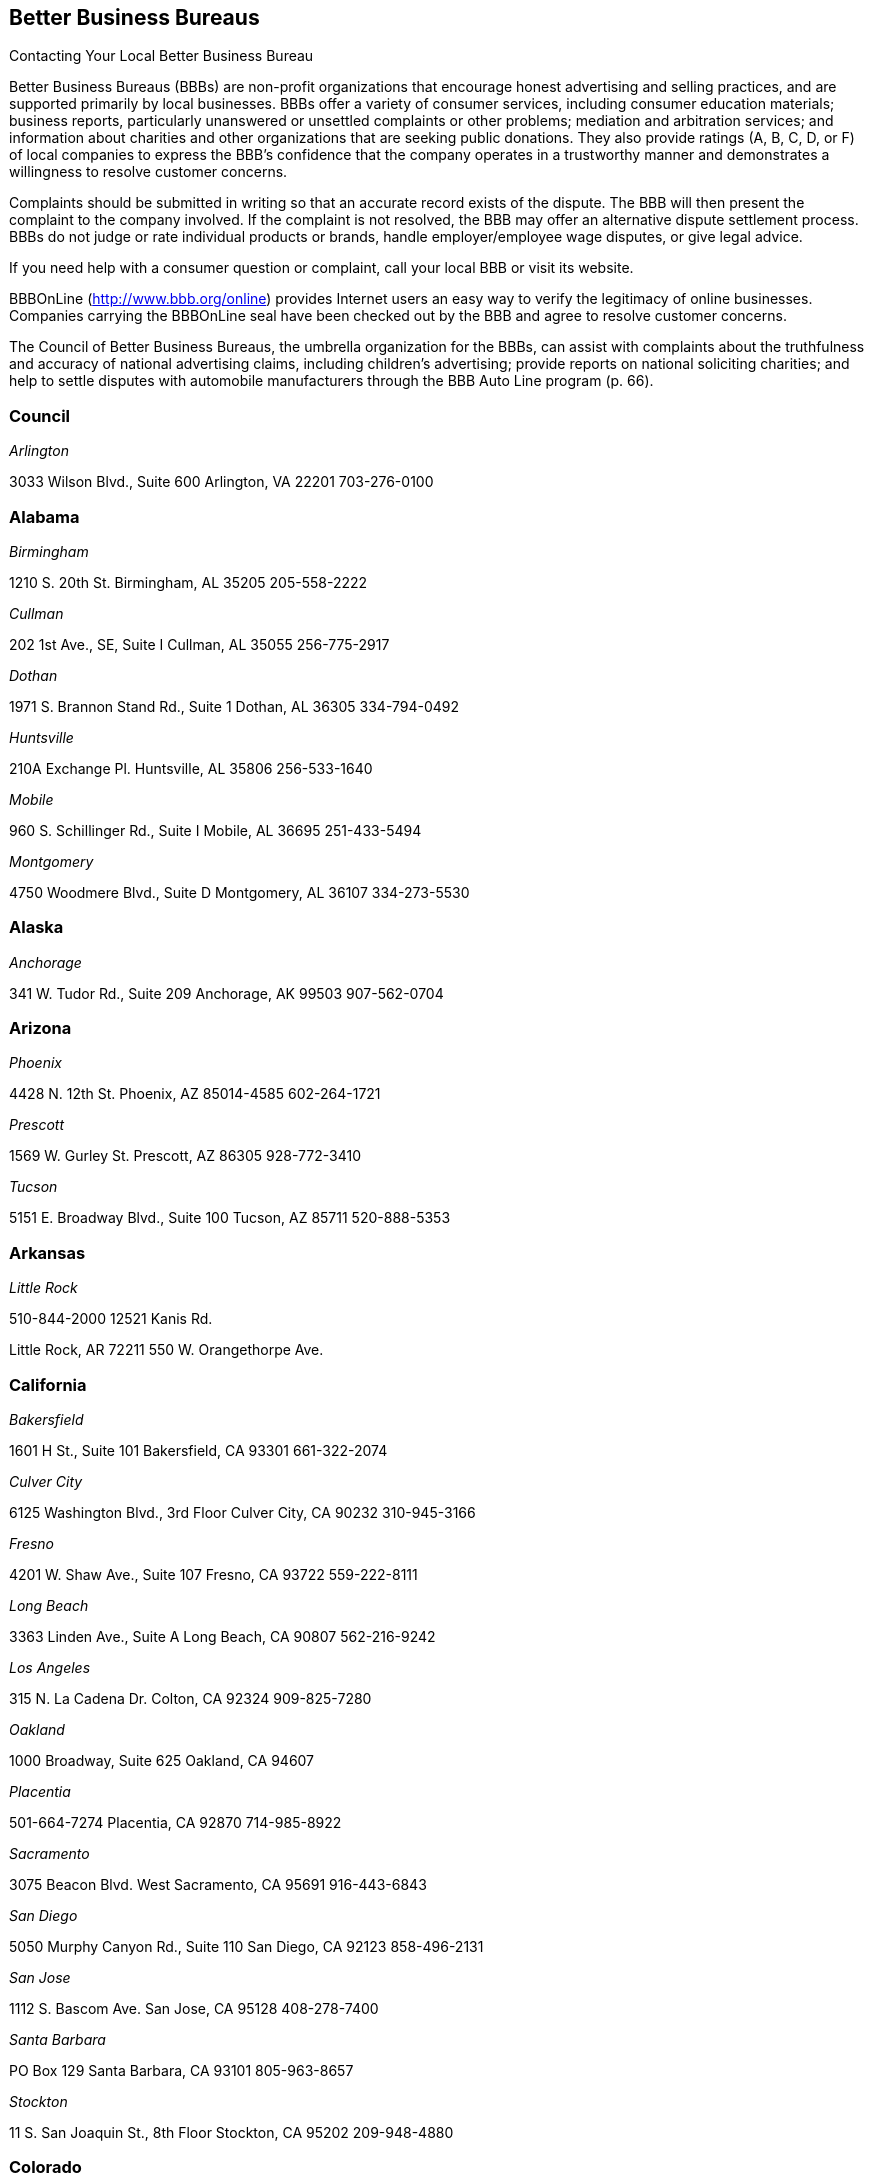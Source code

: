 [[better_business_bureaus]]

== Better Business Bureaus


.Contacting Your Local Better Business Bureau
****
Better Business Bureaus (BBBs) are non-profit organizations  that encourage honest advertising and selling practices, and  are supported primarily by local businesses. BBBs offer a  variety of consumer services, including consumer education  materials; business reports, particularly unanswered or  unsettled complaints or other problems; mediation and arbitration  services; and information about charities and other organizations  that are seeking public donations. They also provide ratings (A,  B, C, D, or F) of local companies to express the BBB&rsquo;s confidence  that the company operates in a trustworthy manner and demonstrates  a willingness to resolve customer concerns. 

Complaints should be submitted in writing so that an accurate  record exists of the dispute. The BBB will then present the  complaint to the company involved. If the complaint is not  resolved, the BBB may offer an alternative dispute settlement  process. BBBs do not judge or rate individual products or brands,  handle employer/employee wage disputes, or give legal advice. 

If you need help with a consumer question or complaint, call  your local BBB or visit its website. 

BBBOnLine (link:$$http://www.bbb.org/online$$[]) provides  Internet users an easy way to verify the legitimacy of online  businesses. Companies carrying the BBBOnLine seal have been  checked out by the BBB and agree to resolve customer concerns. 

The Council of Better Business Bureaus, the umbrella organization  for the BBBs, can assist with complaints about the truthfulness  and accuracy of national advertising claims, including children&rsquo;s  advertising; provide reports on national soliciting charities; and  help to settle disputes with automobile manufacturers through the  BBB Auto Line program (p. 66). 


****



=== Council

_Arlington_ 

3033 Wilson Blvd., Suite 600 Arlington, VA 22201 703-276-0100 


=== Alabama

_Birmingham_ 

1210 S. 20th St. Birmingham, AL 35205 205-558-2222 

_Cullman_ 

202 1st Ave., SE, Suite I Cullman, AL 35055 256-775-2917 

_Dothan_ 

1971 S. Brannon Stand Rd., Suite 1 Dothan, AL 36305 334-794-0492 

_Huntsville_ 

210A Exchange Pl. Huntsville, AL 35806 256-533-1640 

_Mobile_ 

960 S. Schillinger Rd., Suite I Mobile, AL 36695 251-433-5494 

_Montgomery_ 

4750 Woodmere Blvd., Suite D Montgomery, AL 36107 334-273-5530 


=== Alaska

_Anchorage_ 

341 W. Tudor Rd., Suite 209 Anchorage, AK 99503 907-562-0704 


=== Arizona

_Phoenix_ 

4428 N. 12th St. Phoenix, AZ 85014-4585 602-264-1721 

_Prescott_ 

1569 W. Gurley St. Prescott, AZ 86305 928-772-3410 

_Tucson_ 

5151 E. Broadway Blvd., Suite 100 Tucson, AZ 85711 520-888-5353 


=== Arkansas

_Little Rock_ 

510-844-2000 12521 Kanis Rd. 

Little Rock, AR 72211 550 W. Orangethorpe Ave. 


=== California

_Bakersfield_ 

1601 H St., Suite 101 Bakersfield, CA 93301 661-322-2074 

_Culver City_ 

6125 Washington Blvd., 3rd Floor Culver City, CA 90232 310-945-3166 

_Fresno_ 

4201 W. Shaw Ave., Suite 107 Fresno, CA 93722 559-222-8111 

_Long Beach_ 

3363 Linden Ave., Suite A Long Beach, CA 90807 562-216-9242 

_Los Angeles_ 

315 N. La Cadena Dr. Colton, CA 92324 909-825-7280 

_Oakland_ 

1000 Broadway, Suite 625 Oakland, CA 94607 

_Placentia_ 

501-664-7274 Placentia, CA 92870 714-985-8922 

_Sacramento_ 

3075 Beacon Blvd. West Sacramento, CA 95691 916-443-6843 

_San Diego_ 

5050 Murphy Canyon Rd., Suite 110 San Diego, CA 92123 858-496-2131 

_San Jose_ 

1112 S. Bascom Ave. San Jose, CA 95128 408-278-7400 

_Santa Barbara_ 

PO Box 129 Santa Barbara, CA 93101 805-963-8657 

_Stockton_ 

11 S. San Joaquin St., 8th Floor Stockton, CA 95202 209-948-4880 


=== Colorado

_Colorado Springs_ 

25 N. Wahsatch Ave. Colorado Springs, CO 80903 719-636-1155 

_Denver_ 

1020 Cherokee St. Denver, CO 80204-4039 303-758-2100 

_Fort Collins_ 

8020 S. County Rd. 5, #100 Fort Collins, CO 80528 970-484-1348 


=== Connecticut

_Wallingford_ 

706-210-7676 94 S. Turnpike Rd. Wallingford, CT 06492-4322 500 12th St. 


=== Delaware

_Wilmington_ 

60 Reads Way New Castle, DE 19720 302-221-5255 


=== District Of Columbia

_Washington_ 

1411 K St., NW, Suite 1000 Washington, DC 20005-3404 202-393-8000


=== Florida

_Clearwater_ 

2655 McCormick Dr. Clearwater, FL 33759 727-535-5522 

_Jacksonville_ 

4417 Beach Blvd., Suite 202 Jacksonville, FL 32207 904-721-2288 

_Miami_ 

14750 N.W. 77 Ct., Suite 317 Miami Lakes, FL 33016 305-827-5363 

_Orlando_ 

1600 S. Grant St. Longwood, FL 32750 407-621-3300 

_Pensacola_ 

912 E. Gadsden St. Pensacola, FL 32501 850-429-0002 

_Stuart_ 

101 E. Ocean Blvd., Suite 202 Stuart, FL 34994 772-223-1492 

_West Palm Beach_ 

4411 Beacon Circle, Suite 4 West Palm Beach, FL 33407 561-842-1918 


=== Georgia

_Atlanta_ 

503 Oak Pl., Suite 590 Atlanta, GA 30349 404-766-0875 

_Augusta_ 

1227 Augusta West Pkwy., Suite 15 Augusta, GA 30909 

_Columbus_ 

203-269-2700 Columbus, GA 31901 706-324-0712 

_Macon_ 

277 Martin Luther King, Jr. Blvd. Suite 102 Macon, GA 31201-3495 478-742-7999 

_Savannah_ 

6555 Abercorn St., Suite 120 Savannah, GA 31405-5817 912-354-7521 


=== Hawaii

_Honolulu_ 

1132 Bishop St., Suite 615 Honolulu, HI 96813 808-536-6956 


=== Idaho

_Boise_ 

1200 N. Curtis Rd. Boise, ID 83706 208-342-4649 

_Idaho Falls_ 

453 River Pkwy. Idaho Falls, ID 83402 208-523-9754 


=== Illinois

_Chicago_ 

330 N. Wabash Ave., Suite 3120 Chicago, IL 60611-7621 312-832-0500 

_Peoria_ 

112 Harrison St. Peoria, IL 61602 309-688-3741 

_Rockford_ 

401 W. State St., Suite 500 Rockford, IL 61101 815-963-2222 


=== Indiana

_Evansville_ 

3101 N. Green River Rd., Suite 410 Evansville, IN 47715 812-473-0202 

_Fort Wayne_ 

4011 Parnell Ave. Fort Wayne, IN 46805 260-423-4433 

_Indianapolis_ 

151 N. Delaware St., Suite 2020 Indianapolis, IN 46204-2599 317-488-2222 

_Merriville_ 

7863 Broadway, Suite 124 Merriville, IN 46410 219-227-8400 

_Osceola_ 

10775 McKinley Hwy., Suite B Osceola, IN 46561 574-675-9315 


=== Iowa

_Bettendorf_ 

2435 Kimberly Rd., Suite 260 N Bettendorf, IA 52722-4100 563-355-6344 

_Des Moines_ 

505 5th Ave., Suite 950 Des Moines, IA 50309 515-243-8137 


=== Kansas

_Wichita_ 

345 N. Riverview St., Suite 720 Wichita, KS 67203 316-263-3146 


=== Kentucky

_Lexington_ 

1390 Olivia Ln., Suite 100 Lexington, KY 40511 859-259-1008 

_Louisville_ 

844 S. 4th St. Louisville, KY 40203 502-583-6546 


=== Louisiana

_Alexandria_ 

5220-C Rue Verdun Alexandria, LA 71303 318-473-4494 

_Baton Rouge_ 

748 Main St. Baton Rouge, LA 70802 225-346-5222 

_Houma_ 

801 Barrow St., Suite 400 Houma, LA 70360 985-868-3456 

_Lafayette_ 

4007 W. Congress St., Suite B Lafayette, LA 70506 337-981-3497 

_Lake Charles_ 

2309 E. Prien Lake Rd. Lake Charles, LA 70601 337-478-6253 

_Monroe_ 

1900 N. 18th St., Suite 411 Monroe, LA 71201 318-387-4600 

_New Orleans_ 

710 Baronne St., Suite C New Orleans, LA 70113 504-581-6222 

_Shreveport_ 

2006 E. 70th St. Shreveport, LA 71105 318-797-1337 


=== Maryland

_Baltimore_ 

502 S. Sharp St., Suite 1200 Baltimore, MD 21201 410-347-3990 


=== Massachusetts

_Marlborough_ 

290 Donald Lynch Blvd., Suite 102 Marlborough, MA 01752 508-652-4800 

_Worcester_ 

340 Main St., Suite 802 Worcester, MA 01608 508-755-2548 


=== Michigan

_Detroit_ 

26777 Central Park Blvd., Suite 100 Southfield, MI 48076-4163 248-223-9400 

_Grand Rapids_ 

40 Pearl St., NW, Suite 354 Grand Rapids, MI 49503 616-774-8236 


=== Minnesota

_Minneapolis/ St. Paul_ 

220 S. River Ridge Circle Burnsville, MN 55337 651-699-1111 


=== Mississippi

_Jackson_ 

505 Avalon Way, Suite B Jackson, MS 39047 601-398-1700 


=== Missouri

_Kansas City_ 

8080 Ward Pkwy., Suite 401 Kansas City, MO 64114 816-421-7800 

_Springfield_ 

430 S. Glenstone Ave., Suite A Springfield, MO 65802 417-862-4222 

_St. Louis_ 

211 N. Broadway, Suite 2060 St. Louis, MO 63102 314-645-3300 


=== Nebraska

_Lincoln_ 

3633 O St., Suite 1 Lincoln, NE 68510 402-436-2345 

_Omaha_ 

11811 P St. Omaha, NE 68137 402-391-7612 


=== Nevada

_Las Vegas_ 

6040 S. Jones Blvd.Las Vegas, NV 89118702-320-4500 

_Reno_ 

4834 Sparks Blvd., Suite 102Sparks, NV 89436775-322-0657 


=== New Hampshire

_Concord_ 

48 Pleasant St.Concord, NH 03301603-224-1991 


=== New Jersey

_Trenton_ 

1700 Whitehorse-Hamilton Square Rd. Suite D-5 Trenton, NJ 08690-3596 609-588-0808 


=== New Mexico

_Albuquerque_ 

2625 Pennsylvania St., NE, Suite 2050 Albuquerque, NM 87110-3658 505-346-0110 

_Farmington_ 

308 N. Locke Ave. Farmington, NM 87401-5855 505-326-6501 


=== New York

_Buffalo_ 

100 Bryant Woods S Amherst, NY 14228 716-881-5222 

_Farmingdale_ 

399 Conklin St., Suite 300 Farmingdale, NY 11735 212-533-6200 

_New York_ 

30 E. 33rd St., 12th Floor New York, NY 10016 212-533-6200 

_Tarrytown_ 

150 White Plains Rd., Suite 107 Tarrytown, NY 10591-5521 212-533-6200 


=== North Carolina

_Asheville_ 

112 Executive Park Asheville, NC 28801 828-253-2392 

_Charlotte_ 

13860 Ballantyne Corporate Place Suite 225 Charlotte, NC 28277 704-927-8611 

_Greensboro_ 

3608 W. Friendly Ave. Suite 212 Greensboro, NC 27410-4895 336-852-4240 

_Raleigh_ 

5540 Munford Rd., Suite 130 Raleigh, NC 27612-2655 919-277-4222 

_Winston-Salem_ 

500 W. 5th St., Suite 202 Winston-Salem, NC 27101-2728 336-725-8348 


=== Ohio

_Akron_ 

222 W. Market St. Akron, OH 44303 330-253-4590 

_Canton_ 

1434 Cleveland Ave., NW Canton, OH 44703 330-454-9401 

_Cincinnati_ 

Seven W. 7th St., Suite 1600 Cincinnati, OH 45202 513-421-3015 

_Cleveland_ 

2800 Euclid Ave., 4th Floor Cleveland, OH 44115 216-241-7678 

_Columbus_ 

1169 Dublin Rd. Columbus, OH 43215-1005 614-486-6336 

_Dayton_ 

15 W. 4th St., Suite 300 Dayton, OH 45402-1830 937-222-5825 

_Lima_ 

219 N. McDonel St. Lima, OH 45801 419-223-7010 

_Toledo_ 

Integrity Place 7668 King's Pointe Rd. Toledo, OH 43617 419-531-3116 

_Youngstown_ 

International Towers 25 Market St. Youngstown, OH 44503 330-744-3111 


=== Oklahoma

_Oklahoma City_ 

17 S. Dewey St. Oklahoma City, OK 73102-2400 405-239-6081 

_Tulsa_ 

1722 S. Carson Ave., Suite 3200 Tulsa, OK 74119 918-492-1266 


=== Oregon

_Lake Oswego_ 

4004 S.W. Kruse Way Place, Suite 375 Lake Oswego, OR 97035 503-212-3022 


=== Pennsylvania

_Bethlehem_ 

50 W. North St. Bethlehem, PA 18018-3907 610-866-8780 

_Harrisburg_ 

1337 N. Front St. Harrisburg, PA 17102 717-364-3250 

_Philadelphia_ 

1880 John F. Kennedy Blvd., Suite 1330 Philadelphia, PA 19103 215-985-9313 

_Pittsburgh_ 

400 Holiday Dr., Suite 220 Pittsburgh, PA 15220 412-456-2700 

_Scranton/Wilkes-Barre_ 

4099 Birney Ave. Moosic, PA 18507 570-342-5100 


=== Puerto Rico

_San Juan_ 

530 Avenida De La Constitucion, #206 San Juan, PR 00901 787-289-8710 


=== South Carolina

_Columbia_ 

2442 Devine St. Columbia, SC 29205 803-254-2525 

_Conway_ 

1121 3rd Ave. Conway, SC 29526 843-488-2227 

_Greenville_ 

408 N. Church St., Suite C Greenville, SC 29601-2164 864-242-5052 


=== South Dakota

_Sioux Falls_ 

300 N. Phillips Ave., #100 Sioux Falls, SD 57104 605-271-2066 


=== Tennessee

_Chattanooga_ 

1010 Market St., Suite 200 Chattanooga, TN 37402 423-266-6144 

_Clarksville_ 

214 Main St. Clarksville, TN 37040 931-503-2222 

_Columbia_ 

502 N. Garden St., Suite 201 Columbia, TN 38401 931-388-9222 

_Cookeville_ 

18 N. Jefferson St. Cookeville, TN 38501 931-520-0008 

_Franklin_ 

367 Riverside Dr., Suite 110 Franklin, TN 37064 615-242-4222 

_Knoxville_ 

255 N. Peters Rd., Suite A Knoxville, TN 37923 865-692-1600 

_Memphis_ 

3693 Tyndale Dr. Memphis, TN 38125 901-759-1300 

_Murfreesboro_ 

530 Uptown Square Murfreesboro, TN 37129 615-242-4222 

_Nashville_ 

201 4th Ave. N., Suite 100 Nashville, TN 37219 615-242-4222 


=== Texas

_Abilene_ 

3300 S. 14th St., Suite 307 Abilene, TX 79605-5052 325-691-1533 

_Amarillo_ 

720 S. Tyler St., Suite B112 Amarillo, TX 79101 806-379-6222 

_Austin_ 

1005 La Posada Dr. Austin, TX 78752 512-445-2911 

_Beaumont_ 

550 Fannin St., Suite 100 Beaumont, TX 77701-2011 409-835-5348 

_College Station_ 

418 Tarrow St. College Station, TX 77840-1822 979-260-2222 

_Corpus Christi_ 

719 S. Shoreline, Suite 304 Corpus Christi, TX 78401 361-852-4949 

_Dallas_ 

1601 Elm St., Suite 3838 Dallas, TX 75201-3093 214-220-2000 

_El Paso_ 

720 Arizona Ave. El Paso, TX 79902 915-577-0191 

_Fort Worth_ 

101 Summit Ave., Suite 707 Fort Worth, TX 76102-5978 817-332-7585 

_Harker Heights_ 

445 E. Central Texas Expy., Suite 1 Harker Heights, TX 76548 254-699-0694 

_Houston_ 

1333 W. Loop South, Suite 1200 Houston, TX 77027 713-868-9500 

_Longview_ 

2401 Judson Rd., #102 Longview, TX 75605 903-758-3222 

_Lubbock_ 

3333 66th St. Lubbock, TX 79413-5711 806-763-0459 

_Midland_ 

10100 Liberator Ln. Midland, TX 79711 432-563-1880 

_San Angelo_ 

3134 Executive Dr., Suite A San Angelo, TX 76904 325-949-2989 

_San Antonio_ 

425 Soledad St., Suite 500 San Antonio, TX 78205 210-828-9441 

_Tyler_ 

3600 Old Bullard Rd. Building 1, Suite 101 Tyler, TX 75701 903-581-5704 

_Weslaco_ 

502 E. Expressway 83, Suite C Weslaco, TX 78596 956-968-3678 

_Wichita Falls_ 

4245 Kemp Blvd., Suite 1012 Wichita Falls, TX 76308 940-691-1172 


=== Utah

_Salt Lake City_ 

5673 S. Redwood Rd., Suite 22 Salt Lake City, UT 84123-5322 801-892-6009 


=== Virginia

_Norfolk_ 

586 Virginian Dr. Norfolk, VA 23505 757-531-1300 

_Richmond_ 

720 Moorefield Park Dr., Suite 300 Richmond, VA 23236 804-648-0016 

_Roanoke_ 

5115 Bernard Dr., Suite 202 Roanoke, VA 24018 540-342-3455 


=== Washington

_DuPont_ 

1000 Station Dr., Suite 222 DuPont, WA 98327 206-431-2222 

_Spokane_ 

152 S. Jefferson St., Suite 200 Spokane, WA 99201 509-455-4200 


=== West Virginia

_Charleston_ 

1018 Kanawha Blvd. E, Suite 301 Charleston, WV 25301 304-345-7502 


=== Wisconsin

_Milwaukee_ 

10101 W. Greenfield Ave., Suite 125 West Allis, WI 53214 414-847-6000 

